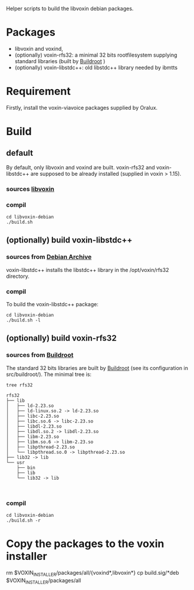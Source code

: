 Helper scripts to build the libvoxin debian packages.

* Packages
- libvoxin and voxind,
- (optionally) voxin-rfs32: a minimal 32 bits rootfilesystem supplying standard libraries (built by [[https://buildroot.org][Buildroot]] ) 
- (optionally) voxin-libstdc++: old libstdc++ library needed by ibmtts

* Requirement
Firstly, install the voxin-viavoice packages supplied by Oralux.

* Build
** default
By default, only libvoxin and voxind are built. 
voxin-rfs32 and voxin-libstdc++ are supposed to be already installed (supplied in voxin > 1.15).

*** sources [[https://github.com/Oralux/libvoxin][libvoxin]] 
*** compil
#+BEGIN_SRC shell
cd libvoxin-debian
./build.sh
#+END_SRC
	
** (optionally) build voxin-libstdc++
*** sources from [[http://archive.debian.org/debian/pool/main/g/gcc-2.95/${ORIG_NAME}_2.95.4-27_i386.deb][Debian Archive]]

voxin-libstdc++ installs the libstdc++ library in the /opt/voxin/rfs32 directory.

*** compil
To build the voxin-libstdc++ package:

#+BEGIN_SRC shell
cd libvoxin-debian
./build.sh -l
#+END_SRC

** (optionally) build voxin-rfs32
*** sources from [[https://buildroot.org][Buildroot]]
The standard 32 bits libraries are built by [[https://buildroot.org][Buildroot]] (see its configuration in src/buildroot/).
The minimal tree is:

#+BEGIN_SRC shell
tree rfs32

rfs32
├── lib
│   ├── ld-2.23.so
│   ├── ld-linux.so.2 -> ld-2.23.so
│   ├── libc-2.23.so
│   ├── libc.so.6 -> libc-2.23.so
│   ├── libdl-2.23.so
│   ├── libdl.so.2 -> libdl-2.23.so
│   ├── libm-2.23.so
│   ├── libm.so.6 -> libm-2.23.so
│   ├── libpthread-2.23.so
│   └── libpthread.so.0 -> libpthread-2.23.so
├── lib32 -> lib
└── usr
    ├── bin
    ├── lib
    └── lib32 -> lib


#+END_SRC

*** compil

#+BEGIN_SRC shell
cd libvoxin-debian
./build.sh -r
#+END_SRC

* Copy the packages to the voxin installer
rm $VOXIN_INSTALLER/packages/all/{voxind*,libvoxin*}
cp build.sig/*deb $VOXIN_INSTALLER/packages/all

